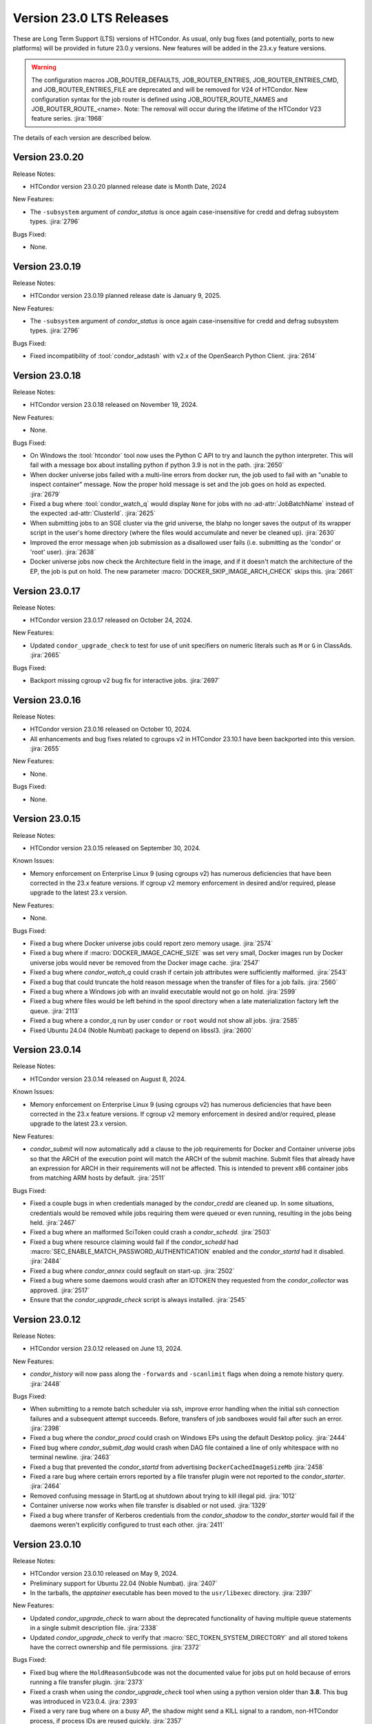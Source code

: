 Version 23.0 LTS Releases
=========================

These are Long Term Support (LTS) versions of HTCondor. As usual, only bug fixes
(and potentially, ports to new platforms) will be provided in future
23.0.y versions. New features will be added in the 23.x.y feature versions.

.. warning::
    The configuration macros JOB_ROUTER_DEFAULTS, JOB_ROUTER_ENTRIES, JOB_ROUTER_ENTRIES_CMD,
    and JOB_ROUTER_ENTRIES_FILE are deprecated and will be removed for V24 of HTCondor. New
    configuration syntax for the job router is defined using JOB_ROUTER_ROUTE_NAMES and
    JOB_ROUTER_ROUTE_<name>. Note: The removal will occur during the lifetime of the
    HTCondor V23 feature series.
    :jira:`1968`

The details of each version are described below.

.. _lts-version-history-23020:

Version 23.0.20
---------------

Release Notes:

.. HTCondor version 23.0.20 released on Month Date, 2024.

- HTCondor version 23.0.20 planned release date is Month Date, 2024

New Features:

- The ``-subsystem`` argument of *condor_status* is once again case-insensitive for credd
  and defrag subsystem types.
  :jira:`2796`

Bugs Fixed:

- None.

.. _lts-version-history-23019:

Version 23.0.19
---------------

Release Notes:

.. HTCondor version 23.0.19 released on Month Date, 2025.

- HTCondor version 23.0.19 planned release date is January 9, 2025.

New Features:

- The ``-subsystem`` argument of *condor_status* is once again case-insensitive for credd
  and defrag subsystem types.
  :jira:`2796`

Bugs Fixed:

.. include-history:: bugs 23.0.19

- Fixed incompatibility of :tool:`condor_adstash` with v2.x of the OpenSearch Python Client.
  :jira:`2614`

.. _lts-version-history-23018:

Version 23.0.18
---------------

Release Notes:

- HTCondor version 23.0.18 released on November 19, 2024.

New Features:

- None.

Bugs Fixed:

- On Windows the :tool:`htcondor` tool now uses the Python C API to try and
  launch the python interpreter.  This will fail with a message
  box about installing python if python 3.9 is not in the path.
  :jira:`2650`

- When docker universe jobs failed with a multi-line errors from
  docker run, the job used to fail with an "unable to inspect container"
  message.  Now the proper hold message is set and the job goes on
  hold as expected.
  :jira:`2679`

- Fixed a bug where :tool:`condor_watch_q` would display ``None`` for jobs with
  no :ad-attr:`JobBatchName` instead of the expected :ad-attr:`ClusterId`.
  :jira:`2625`

- When submitting jobs to an SGE cluster via the grid universe, the
  blahp no longer saves the output of its wrapper script in the user's
  home directory (where the files would accumulate and never be
  cleaned up).
  :jira:`2630`

- Improved the error message when job submission as a disallowed user
  fails (i.e. submitting as the 'condor' or 'root' user).
  :jira:`2638`

- Docker universe jobs now check the Architecture field in the image,
  and if it doesn't match the architecture of the EP, the job is put
  on hold.  The new parameter :macro:`DOCKER_SKIP_IMAGE_ARCH_CHECK` skips this.
  :jira:`2661`

.. _lts-version-history-23017:

Version 23.0.17
---------------

Release Notes:

- HTCondor version 23.0.17 released on October 24, 2024.

New Features:

- Updated ``condor_upgrade_check`` to test for use of unit specifiers on numeric
  literals such as ``M`` or ``G`` in ClassAds.
  :jira:`2665`

Bugs Fixed:

- Backport missing cgroup v2 bug fix for interactive jobs.
  :jira:`2697`

.. _lts-version-history-23016:

Version 23.0.16
---------------

Release Notes:

- HTCondor version 23.0.16 released on October 10, 2024.

- All enhancements and bug fixes related to cgroups v2 in HTCondor 23.10.1
  have been backported into this version.
  :jira:`2655`

New Features:

- None.

Bugs Fixed:

- None.

.. _lts-version-history-23015:

Version 23.0.15
---------------

Release Notes:

- HTCondor version 23.0.15 released on September 30, 2024.

Known Issues:

- Memory enforcement on Enterprise Linux 9 (using cgroups v2) has numerous
  deficiencies that have been corrected in the 23.x feature versions. If
  cgroup v2 memory enforcement in desired and/or required, please upgrade
  to the latest 23.x version.

New Features:

- None.

Bugs Fixed:

- Fixed a bug where Docker universe jobs could report zero memory usage.
  :jira:`2574`

- Fixed a bug where if :macro:`DOCKER_IMAGE_CACHE_SIZE` was set very small,
  Docker images run by Docker universe jobs would never be removed from the Docker image cache.
  :jira:`2547`

- Fixed a bug where *condor_watch_q* could crash if certain
  job attributes were sufficiently malformed.
  :jira:`2543`

- Fixed a bug that could truncate the hold reason message when the transfer
  of files for a job fails.
  :jira:`2560`

- Fixed a bug where a Windows job with an invalid executable would not go on hold.
  :jira:`2599`

- Fixed a bug where files would be left behind in the spool directory when
  a late materialization factory left the queue.
  :jira:`2113`

- Fixed a bug where a condor_q run by user ``condor`` or ``root`` would not show
  all jobs.
  :jira:`2585`

- Fixed Ubuntu 24.04 (Noble Numbat) package to depend on libssl3.
  :jira:`2600`

.. _lts-version-history-23014:

Version 23.0.14
---------------

Release Notes:

- HTCondor version 23.0.14 released on August 8, 2024.

Known Issues:

- Memory enforcement on Enterprise Linux 9 (using cgroups v2) has numerous
  deficiencies that have been corrected in the 23.x feature versions. If
  cgroup v2 memory enforcement in desired and/or required, please upgrade
  to the latest 23.x version.

New Features:

- *condor_submit* will now automatically add a clause to the job requirements
  for Docker and Container universe jobs so that the ARCH of the execution point
  will match the ARCH of the submit machine. Submit files that already have
  an expression for ARCH in their requirements will not be affected.
  This is intended to prevent x86 container jobs from matching ARM hosts by default.
  :jira:`2511`

Bugs Fixed:

- Fixed a couple bugs in when credentials managed by the
  *condor_credd* are cleaned up. In some situations, credentials would
  be removed while jobs requiring them were queued or even running,
  resulting in the jobs being held.
  :jira:`2467`

- Fixed a bug where an malformed SciToken could crash a *condor_schedd*.
  :jira:`2503`

- Fixed a bug where resource claiming would fail if the *condor_schedd*
  had :macro:`SEC_ENABLE_MATCH_PASSWORD_AUTHENTICATION` enabled and the
  *condor_startd* had it disabled.
  :jira:`2484`

- Fixed a bug where *condor_annex* could segfault on start-up.
  :jira:`2502`

- Fixed a bug where some daemons would crash after an IDTOKEN they
  requested from the *condor_collector* was approved.
  :jira:`2517`

- Ensure that the *condor_upgrade_check* script is always installed.
  :jira:`2545`

.. _lts-version-history-23012:

Version 23.0.12
---------------

Release Notes:

- HTCondor version 23.0.12 released on June 13, 2024.

New Features:

- *condor_history* will now pass along the ``-forwards`` and ``-scanlimit``
  flags when doing a remote history query.
  :jira:`2448`

Bugs Fixed:

- When submitting to a remote batch scheduler via ssh, improve error
  handling when the initial ssh connection failures and a subsequent
  attempt succeeds.
  Before, transfers of job sandboxes would fail after such an error.
  :jira:`2398`

- Fixed a bug where the *condor_procd* could crash on Windows EPs
  using the default Desktop policy.
  :jira:`2444`

- Fixed bug where *condor_submit_dag* would crash when DAG file contained
  a line of only whitespace with no terminal newline.
  :jira:`2463`

- Fixed a bug that prevented the *condor_startd* from advertising
  ``DockerCachedImageSizeMb``
  :jira:`2458`

- Fixed a rare bug where certain errors reported by a file transfer
  plugin were not reported to the *condor_starter*.
  :jira:`2464`

- Removed confusing message in StartLog at shutdown about trying to
  kill illegal pid.
  :jira:`1012`

- Container universe now works when file transfer is disabled or not used.
  :jira:`1329`

- Fixed a bug where transfer of Kerberos credentials from the
  *condor_shadow* to the *condor_starter* would fail if the daemons
  weren't explicitly configured to trust each other.
  :jira:`2411`

.. _lts-version-history-23010:

Version 23.0.10
---------------

Release Notes:

- HTCondor version 23.0.10 released on May 9, 2024.

- Preliminary support for Ubuntu 22.04 (Noble Numbat).
  :jira:`2407`

- In the tarballs, the *apptainer* executable has been moved to the ``usr/libexec`` directory.
  :jira:`2397`

New Features:

- Updated *condor_upgrade_check* to warn about the deprecated functionality of having
  multiple queue statements in a single submit description file.
  :jira:`2338`

- Updated *condor_upgrade_check* to verify that :macro:`SEC_TOKEN_SYSTEM_DIRECTORY` and
  all stored tokens have the correct ownership and file permissions.
  :jira:`2372`

Bugs Fixed:

- Fixed bug where the ``HoldReasonSubcode`` was not the documented value
  for jobs put on hold because of errors running a file transfer plugin.
  :jira:`2373`

- Fixed a crash when using the *condor_upgrade_check* tool when using
  a python version older than **3.8**. This bug was introduced in V23.0.4.
  :jira:`2393`

- Fixed a very rare bug where on a busy AP, the shadow might send a KILL signal
  to a random, non-HTCondor process, if process IDs are reused quickly.
  :jira:`2357`

- The SciToken credmon "ver" entry is now properly named "scitoken:2.0".  It was formerly
  named "scitokens:2.0" (note plural).  The reference python SciToken implementation
  uses the singular.  The C++ SciTokens implementation incorrectly used the plural up to
  version 0.6.0.  The old name can be restored with the config knob 
  :macro:`LOCAL_CREDMON_TOKEN_VERSION` to scitokens:2.0
  :jira:`2285`

- Fixed a bug where DAGMan would crash when directly submitting a node job
  with a queue for each statement that was provided less item data values
  in a row than declared custom variables.
  :jira:`2351`

- Fixed a bug where an error message from the *condor_starter* could
  create job event log entries with newlines in them, which broke the
  event log parser.
  :jira:`2343`

- Fixed a bug in the ``-better-analyze`` option of *condor_q* that could result
  in ``[-1]`` and no expression text being displayed for some analysis steps.
  :jira:`2355`

- Fixed a bug where a bad DN value was used during SSL authentication
  when the client didn't present a credential.
  :jira:`2396`

.. _lts-version-history-2308:

Version 23.0.8
--------------

Release Notes:

- HTCondor version 23.0.8 released on April 11, 2024.

New Features:

- None.

Bugs Fixed:

- Fixed a bug that caused **ssh-agent** processes to be leaked when
  using *grid* universe remote batch job submission over SSH.
  :jira:`2286`

- Fixed a bug where DAGMan would crash when the provisioner node was
  given a parent node.
  :jira:`2291`

- Fixed a bug that prevented the use of ``ftp:`` URLs in the file
  transfer plugin.
  :jira:`2273`

- Fixed a bug where a job that's matched to an offline slot ad remains
  idle forever.
  :jira:`2304`

- Fixed a bug where the *condor_shadow* would not write a job
  termination event to the job log for a completed job if the
  *condor_shadow* failed to reconnect to the *condor_starter* prior
  to completing cleanup. This would result in DAGMan workflows being
  stuck waiting forever for jobs to finish.
  :jira:`2292`

- Fixed bug where the Shadow failed to write its job ad to :macro:`JOB_EPOCH_HISTORY`
  when it failed to reconnect to the Starter.
  :jira:`2289`

- Fixed a bug in the Windows MSI installer that would cause installation to fail
  when the install path had a space in the path name, such as when installing to
  ``C:\Program Files``
  :jira:`2302`

- Fixed a bug where the :macro:`USER_JOB_WRAPPER` was allowed to create job
  event log information events with newlines in them, which broke the event
  log parser.
  :jira:`2305`

- Fixed ``SyntaxWarning`` raised by Python 3.12 in **condor_adstash**.
  :jira:`2312`

- Improved use of Vault for job credentials. Reject some invalid use
  cases and avoid redundant work with frequent job submission.
  :jira:`2038`
  :jira:`2232`

- Fixed an issue where HTCondor could not be installed on Debian or Ubuntu
  platforms if there was more that one ``condor`` user in LDAP.
  :jira:`2306`

Version 23.0.6
--------------

Release Notes:

- HTCondor version 23.0.6 released on March 14, 2024.

New Features:

- Speed up starting of daemons on Linux systems configured with
  very large number of file descriptors.
  :jira:`2270`

Bugs Fixed:

- Fixed bug in DAGMan where nodes that had retries would incorrectly
  set its descendants to the Futile state if the node job got removed.
  :jira:`2240`

- Fixed bug in the event log reader that would rarely cause DAGMan
  to lose track of a job, and wait forever for a job that had
  really finished, with DAGMan not realizing that said job had
  indeed finished.
  :jira:`2236`

- Fixed *condor_test_token* to access the SciTokens cache as the correct
  user when run as root.
  :jira:`2241`

- Fixed a bug that caused a crash if a configuration file or submit
  description file contained an empty multi-line value.
  :jira:`2249`

- Fixed a bug where a submit transform or a job router route could crash on a
  two argument transform statement that had missing arguments.
  :jira:`2280`

- Fixed error handing for the ``-format`` and ``-autoformat`` options of
  the *condor_qusers* tool when the argument to those options was not a valid
  expression.
  :jira:`2269`

- Fixed a bug where the **condor_collector** generated an invalid host
  certificate for itself on macOS.
  :jira:`2272`

.. _lts-version-history-2304:

Version 23.0.4
--------------

Release Notes:

- HTCondor version 23.0.4 released on February 8, 2024.

New Features:

- The **condor_starter** will now set the environment variable ``NVIDIA_VISIBLE_DEVICES`` either
  to ``none`` or to a list of the full uuid of each GPU device assigned to the slot.
  :jira:`2242`

- When the HTCondor Keyboard daemon (**condor_kbdd**) is installed, a
  configuration file is included to automatically enable user input monitoring.
  :jira:`2255`

- The **condor_starter** can now be configured to capture the stdout and stderr
  of file transfer plugins and write that output into the StarterLog.
  :jira:`1459`

- Updated **condor_upgrade_check** script for better support and
  maintainability. This update includes new flags/functionality
  and removal of old checks for upgrading between V9 and V10 of
  HTCondor.
  :jira:`2168`

Bugs Fixed:

- Fixed a bug in the HTCondor Keyboard daemon where activity detected by the
  X Screen Saver extension was ignored.
  :jira:`2255`

- Search engine timeout settings for **condor_adstash** now apply to all search
  engine operations, not just the initial request to the search engine.
  :jira:`2167`

- Ensure Perl dependencies are present for the **condor_gather_info** script.
  The **condor_gather_info** script now properly reports the User login name.
  Also, report the contents of ``/etc/os-release```.
  :jira:`2094`

- The submit language will no longer treat ``request_gpu_memory`` and ``request_gpus_memory``
  as requests for a custom resource of type ``gpu_memory`` or ``gpus_memory`` respectively.
  :jira:`2201`

- Fixed bug where DAG node jobs declared inline inside a DAG file
  would fail to set the Job ClassAd attribute ``JobSubmitMethod``.
  :jira:`2184`

- Fixed ``SyntaxWarning`` raised by Python 3.12 in scripts packaged
  with the Python bindings.
  :jira:`2212`

.. _lts-version-history-2303:

Version 23.0.3
--------------

Release Notes:

- HTCondor version 23.0.3 released on January 4, 2024.

- Preliminary support for openSUSE LEAP 15.
  :jira:`2156`

New Features:

- Improve ``htcondor job status`` command to display information about
  a jobs goodput.
  :jira:`1982`

- Added ``ROOT_MAX_THREADS`` to :macro:`STARTER_NUM_THREADS_ENV_VARS` default value.
  :jira:`2137`

Bugs Fixed:

- The file transfer plugin documents that an exit code of 0
  is success, 1 is failure, and 2 is reserved for future work to
  handle the need to refresh credentials.  The definition has now
  changed so that any non-zero exit codes are treated as an error
  putting the job on hold.
  :jira:`2205`

- Fixed a bug where any file I/O error (such as disk full) was
  ignored by the *condor_starter* when writing the ClassAd file
  that controlled file transfer plugins.  As a result, in rare
  cases, file transfer plugins could be unknowingly given
  incomplete sets of files to transfer.
  :jira:`2203`

- Fixed a crash in the Python bindings when job submit fails due to
  any reason.  A common reason might be when :macro:`SUBMIT_REQUIREMENT_NAMES`
  fails.
  :jira:`1931`

- There is a fixed size limit of 5120 bytes for chip commands.  The
  starter now returns an error, and the chirp_client prints out
  an error when requested to send a chirp command over this limit.
  Previously, these were silently ignored.
  :jira:`2157`

- Fixed a bug where the Python-based HTChirp client had its max line length set
  much shorter than is allowed by the HTCondor Chirp server. The client now
  also throws a relevant error when this max limit is hit while sending commands
  to the server.
  :jira:`2142`

- Linux jobs with a invalid ``#!`` interpreter now get a better error
  message when the Execution Point is running as root.  This was enhanced in 10.0,
  but a bug prevented the enhancement from fully working on a system
  installed Execution Point.
  :jira:`1698`

- Fixed a bug where the DAGMan job proper for a DAG with a final
  node could stay stuck in the removed job state.
  :jira:`2147`

- Correctly identify ``GPUsAverageUsage`` and ``GPUsMemoryUsage`` as floating point
  values for *condor_adstash*.
  :jira:`2170`

- Fixed a bug where *condor_adstash* would get wedged due to a logging failure.
  :jira:`2166`

- Updated the usage and man page of the *condor_drain* tool to include information
  about the ``-reconfig-on-completion`` option.
  :jira:`2164`

.. _lts-version-history-2302:

Version 23.0.2
--------------

Release Notes:

- HTCondor version 23.0.2 released on November 20, 2023.

New Features:

- None.

Bugs Fixed:

- Fixed a bug when Hashicorp Vault is configured to issue data transfer tokens
  (which is not the default), job submission could hang and then fail.
  Reverted a change to *condor_submit* that disconnected the output stream of
  :macro:`SEC_CREDENTIAL_STORER` to the user's console, which broke OIDC flow.
  :jira:`2078`

- Fixed a bug that could result in job sandboxes not being cleaned up 
  for **batch** grid jobs submitted to a remote cluster. 
  :jira:`2073`

- Improved cleanup of ssh-agent processes when submitting **batch**
  grid universe jobs to a remote cluster via ssh.
  :jira:`2118`

- Fixed a bug where the *condor_negotiator* could fail to contact a
  *condor_schedd* that's on the same private network.
  :jira:`2115`

- Fixed :macro:`CGROUP_MEMORY_LIMIT_POLICY` = ``custom`` for cgroup v2 systems.
  :jira:`2133`

- Implemented :macro:`DISABLE_SWAP_FOR_JOB` support for cgroup v2 systems.
  :jira:`2127`

- Fixed a bug in the OAuth and Vault credmons where log files would not
  rotate according to the configuration.
  :jira:`2013`

- Fixed a bug in the *condor_schedd* where it would not create a permanent User
  record when a queue super user submitted a job for a different owner.  This 
  bug would sometimes cause the *condor_schedd* to crash after a job for a new
  user was submitted.
  :jira:`2131`

- Fixed a bug that could cause jobs to be created incorrectly when a using
  ``initialdir`` and ``max_idle`` or ``max_materialize`` in the same submit file.
  :jira:`2092`

- Fixed bug in DAGMan where held jobs that were removed would cause a
  warning about the internal count of held job procs being incorrect.
  :jira:`2102`

- Fixed a bug in *condor_transfer_data* where using the ``-addr``
  flag would automatically apply the ``-all`` flag to transfer
  all job data back making the use of ``-addr`` with a Job ID
  constraint fail.
  :jira:`2105`

- Fixed warnings about use of deprecated HTCondor Python binding methods
  in the `htcondor dag submit` command.
  :jira:`2104`

- Fixed several small bugs with Trust On First Use (TOFU) for SSL
  authentication.
  Added configuration parameter
  :macro:`BOOTSTRAP_SSL_SERVER_TRUST_PROMPT_USER`, which can be used to
  prevent tools from prompting the user about trusting the server's
  SSL certificate.
  :jira:`2080`

- Fixed bug in the *condor_userlog* tool where it would crash
  when reading logs with parallel universe jobs in it.
  :jira:`2099`

.. _lts-version-history-2301:

Version 23.0.1
--------------

Release Notes:

- HTCondor version 23.0.1 released on October 31, 2023.

- We added a HTCondor Python wheel for Python 3.12 on PyPI.
  :jira:`2117`

- The HTCondor tarballs now contain apptainer version 1.2.4.
  :jira:`2111`

New Features:

- None.

Bugs Fixed:

- Fixed a bug introduced in HTCondor 10.6.0 that prevented USE_PID_NAMESPACES from working.
  :jira:`2088`

- Fix a bug where HTCondor fails to install on Debian and Ubuntu platforms when the ``condor``
  user is present and the ``/var/lib/condor`` directory is not.
  :jira:`2074`

- Fixed a bug where execution times reported for ARC CE jobs were
  inflated by a factor of 60.
  :jira:`2068`

- Fixed a bug in DAGMan where ``Service`` nodes that failed caused the DAGMan process to fail
  an assertion check and crash.
  :jira:`2051`

- The job attributes ``CpusProvisioned``, ``DiskProvisioned``, and
  ``MemoryProvisioned`` are now updated for Condor-C and Job Router jobs.
  :jira:`2069`

- Updated HTCondor Windows binaries that are statically linked to the curl library to use curl version 8.4.0.
  The update was due to a report of a vulnerability, CVE-2023-38545, which affects earlier versions of curl.
  :jira:`2084`

- Fixed a bug on Windows where jobs would be inappropriately put on hold with an out of memory
  error if they returned an exit code with high bits set
  :jira:`2061`

- Fixed a bug where jobs put on hold by the shadow were not writing their ad to the
  job epoch history file.
  :jira:`2060`

- Fixed a rare race condition where *condor_rm*'ing a parallel universe job would not remove
  the job if the rm happened after the job was matched but before it fully started
  :jira:`2070`

.. _lts-version-history-2300:

Version 23.0.0
--------------

Release Notes:

- HTCondor version 23.0.0 released on September 29, 2023.

New Features:

- A *condor_startd* without any slot types defined will now default to a single partitionable slot rather
  than a number of static slots equal to the number of cores as it was in previous versions.
  The configuration template ``use FEATURE : StaticSlots`` was added for admins wanting the old behavior.
  :jira:`2026`

- The ``TargetType`` attribute is no longer a required attribute in most Classads.  It is still used for
  queries to the *condor_collector* and it remains in the Job ClassAd and the Machine ClassAd because
  of older versions of HTCondor require it to be present.
  :jira:`1997`

- The ``-dry-run`` option of *condor_submit* will now print the output of a ``SEC_CREDENTIAL_STORER`` script.
  This can be useful when developing such a script.
  :jira:`2014`

- Added ability to query epoch history records from the Python bindings.
  :jira:`2036`

- The default value of :macro:`SEC_DEFAULT_AUTHENTICATION_METHODS` will now be visible
  in *condor_config_val*. The default for :macro:`SEC_*_AUTHENTICATION_METHODS`
  will inherit from this value, and thus no ``READ`` and ``CLIENT`` will no longer
  automatically have ``CLAIMTOBE``.
  :jira:`2047`

- Added new tool *condor_test_token*, which will create a SciToken
  with configurable contents (including issuer) which will be accepted
  for a short period of time by the local HTCondor daemons.
  :jira:`1115`

Bugs Fixed:

- Fixed a bug that would cause the *condor_startd* to crash in rare cases
  when jobs go on hold
  :jira:`2016`

- Fixed a bug where if a user-level checkpoint could not be transferred from
  the starter to the AP, the job would go on hold.  Now it will retry, or
  go back to idle.
  :jira:`2034`

- Fixed a bug where the *CommittedTime* attribute was not set correctly
  for Docker Universe jobs doing user level check-pointing.
  :jira:`2014`

- Fixed a bug where *condor_preen* was deleting files named '*OfflineAds*'
  in the spool directory.
  :jira:`2019`

- Fixed a bug where the *blahpd* would incorrectly believe that an LSF
  batch scheduler was not working.
  :jira:`2003`

- Fixed the Execution Point's detection of whether libvirt is working
  properly for the VM universe.
  :jira:`2009`

- Fixed a bug where container universe did not work for late materialization jobs
  submitted to the *condor_schedd*
  :jira:`2031`

- Fixed a bug where the *condor_startd* could crash if a new match is
  made at the end a drain request.
  :jira:`2032`

